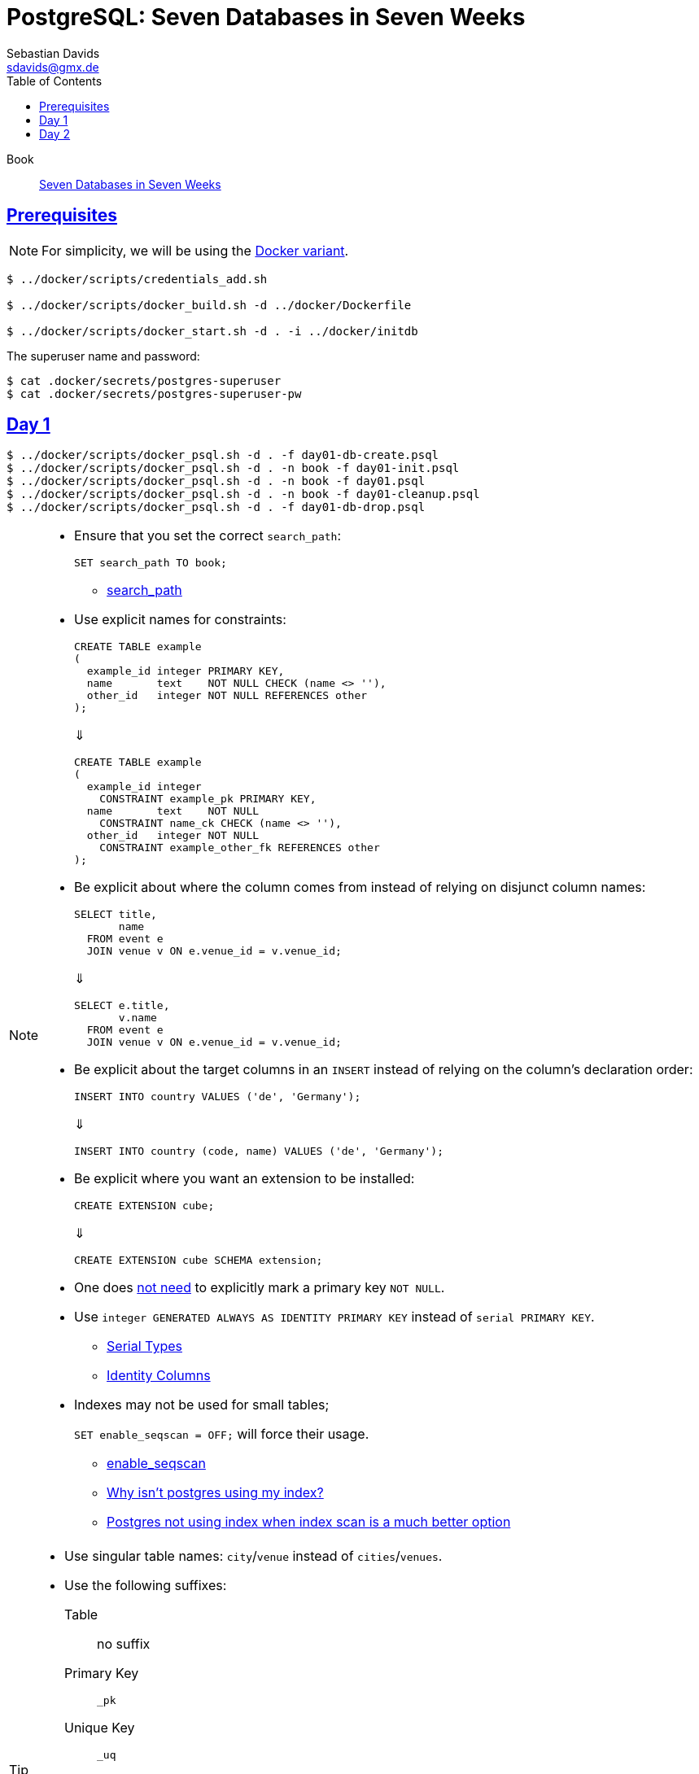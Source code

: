 // SPDX-FileCopyrightText: © 2025 Sebastian Davids <sdavids@gmx.de>
// SPDX-License-Identifier: Apache-2.0
= PostgreSQL: Seven Databases in Seven Weeks
Sebastian Davids <sdavids@gmx.de>
// Metadata:
:description: PostgreSQL: Seven Databases in Seven Weeks
// Settings:
:sectanchors:
:sectlinks:
:idprefix:
:toc: macro
:toclevels: 3
:toc-placement!:
:hide-uri-scheme:
:source-highlighter: rouge
:rouge-style: github

ifdef::env-github[]
:note-caption: :information_source:
:tip-caption: :bulb:
endif::[]

toc::[]

Book:: https://7dbs.io[Seven Databases in Seven Weeks]

== Prerequisites

[NOTE]
====
For simplicity, we will be using the link:../docker/README.adoc#usage[Docker variant].
====

[,console]
----
$ ../docker/scripts/credentials_add.sh

$ ../docker/scripts/docker_build.sh -d ../docker/Dockerfile

$ ../docker/scripts/docker_start.sh -d . -i ../docker/initdb
----

The superuser name and password:

[,console]
----
$ cat .docker/secrets/postgres-superuser
$ cat .docker/secrets/postgres-superuser-pw
----

== Day 1

[,console]
----
$ ../docker/scripts/docker_psql.sh -d . -f day01-db-create.psql
$ ../docker/scripts/docker_psql.sh -d . -n book -f day01-init.psql
$ ../docker/scripts/docker_psql.sh -d . -n book -f day01.psql
$ ../docker/scripts/docker_psql.sh -d . -n book -f day01-cleanup.psql
$ ../docker/scripts/docker_psql.sh -d . -f day01-db-drop.psql
----

[NOTE]
====
* Ensure that you set the correct `search_path`:
+
[,sql]
----
SET search_path TO book;
----
+
** https://www.postgresql.org/docs/current/runtime-config-client.html#GUC-SEARCH-PATH[search_path]

* Use explicit names for constraints:
+
[,sql]
----
CREATE TABLE example
(
  example_id integer PRIMARY KEY,
  name       text    NOT NULL CHECK (name <> ''),
  other_id   integer NOT NULL REFERENCES other
);
----
+
⇓
+
[,sql]
----
CREATE TABLE example
(
  example_id integer
    CONSTRAINT example_pk PRIMARY KEY,
  name       text    NOT NULL
    CONSTRAINT name_ck CHECK (name <> ''),
  other_id   integer NOT NULL
    CONSTRAINT example_other_fk REFERENCES other
);
----

* Be explicit about where the column comes from instead of relying on disjunct column names:
+
[,sql]
----
SELECT title,
       name
  FROM event e
  JOIN venue v ON e.venue_id = v.venue_id;
----
+
⇓
+
[,sql]
----
SELECT e.title,
       v.name
  FROM event e
  JOIN venue v ON e.venue_id = v.venue_id;
----

* Be explicit about the target columns in an `INSERT` instead of relying on the column's declaration order:
+
[,sql]
----
INSERT INTO country VALUES ('de', 'Germany');
----
+
⇓
+
[,sql]
----
INSERT INTO country (code, name) VALUES ('de', 'Germany');
----

* Be explicit where you want an extension to be installed:
+
[,sql]
----
CREATE EXTENSION cube;
----
+
⇓
+
[,sql]
----
CREATE EXTENSION cube SCHEMA extension;
----

* One does https://www.postgresql.org/docs/current/ddl-constraints.html#DDL-CONSTRAINTS-PRIMARY-KEYS[not need] to explicitly mark a primary key `NOT NULL`.

* Use `integer GENERATED ALWAYS AS IDENTITY PRIMARY KEY` instead of `serial PRIMARY KEY`.
+
** https://www.postgresql.org/docs/current/datatype-numeric.html#DATATYPE-SERIAL[Serial Types]
** https://www.postgresql.org/docs/current/ddl-identity-columns.html[Identity Columns]

* Indexes may not be used for small tables;
+
`SET enable_seqscan = OFF;` will force their usage.
+
** https://www.postgresql.org/docs/current/runtime-config-query.html#GUC-ENABLE-SEQSCAN[enable_seqscan]
** https://www.pgmustard.com/blog/why-isnt-postgres-using-my-index[Why isn't postgres using my index?]
** https://stackoverflow.com/questions/34537096/postgres-not-using-index-when-index-scan-is-much-better-option/34584053#34584053[Postgres not using index when index scan is a much better option]
====

[TIP]
====
* Use singular table names: `city`/`venue` instead of `cities`/`venues`.

* Use the following suffixes:
+
Table:: no suffix
Primary Key:: `_pk`
Unique Key:: `_uq`
Foreign Key:: `_fk`
Check Constraint:: `_ck`
Index:: `_ix`
Trigger:: `_tr`
====

== Day 2

[,console]
----
$ ../docker/scripts/docker_psql.sh -d . -f day01-db-create.psql
$ ../docker/scripts/docker_psql.sh -d . -n book -f day01-init.psql
$ ../docker/scripts/docker_psql.sh -d . -n book -f day01.psql
$ ../docker/scripts/docker_psql.sh -d . -n book -f day02-extensions-create.psql
$ ../docker/scripts/docker_psql.sh -d . -n book -f day02.psql
$ ../docker/scripts/docker_psql.sh -d . -n book -f day02-cleanup.psql
$ ../docker/scripts/docker_psql.sh -d . -n book -f day02-extensions-drop.psql
$ ../docker/scripts/docker_psql.sh -d . -n book -f day01-cleanup.psql
$ ../docker/scripts/docker_psql.sh -d . -f day01-db-drop.psql
----

[NOTE]
====
* Ensure that you add the extensions to the `search_path`:
+
[,sql]
----
SET search_path TO book,extension;
----

* The current date and time:
+
`CURRENT_TIMESTAMP` and `NOW()` ⇒ start of current transaction
+
`CLOCK_TIMESTAMP()` ⇒ changes during statement execution
+
** https://www.postgresql.org/docs/current/functions-datetime.html#FUNCTIONS-DATETIME[Date/Time Functions and Operators]
** https://www.postgresql.org/docs/current/functions-datetime.html#FUNCTIONS-DATETIME-DELAY[Delaying Execution]

* Convert a timestamp to a date: `CAST(some_timestamp AS date)`:
+
`2025-03-24 03:00:00.000000` ⇒ `2025-03-24`

* Convert a date to a timestamp: `some_date + '03:00:00'::time`:
+
`2025-03-24` ⇒ `2025-03-24 03:00:00.000000`

* Display a localized timestamp:
. Ensure your server has the desired locales:
** https://hub.docker.com/_/postgres/#:~:text=Locale%20Customization[Locale Customization]
+
. Set the desired locale: `SET lc_time TO 'de_DE.utf8';`
+
** https://www.postgresql.org/docs/current/runtime-config-client.html#GUC-LC-TIME[lc_time]
** https://www.postgresql.org/docs/current/locale.html[Locale Support]
+
. Use a localized format: `TO_CHAR(date, 'TMDay, DD TMMonth YYYY')`
+
`en_US.utf8` ⇒ `Friday, 14 February 2025`
+
`de_DE.utf8` ⇒ `Freitag, 14 Februar 2025`

** https://www.postgresql.org/docs/current/functions-formatting.html#FUNCTIONS-FORMATTING[Data Type Formatting Functions]
** https://www.postgresql.org/docs/current/functions-formatting.html#FUNCTIONS-FORMATTING-DATETIMEMOD-TABLE[Template Pattern Modifiers for Date/Time Formatting]

* Accessing old and new rows in `RULE` and `TRIGGER`:
+
** https://www.postgresql.org/docs/current/plpgsql-trigger.html#PLPGSQL-DML-TRIGGER[Triggers on Data Changes]
** https://www.postgresql.org/docs/current/rules-update.html#RULES-UPDATE[Rules on INSERT, UPDATE, and DELETE]
====
